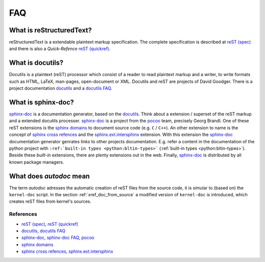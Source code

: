 .. -*- coding: utf-8; mode: rst -*-

.. _xref_faq:

===
FAQ
===

What is reStructuredText?
-------------------------

reStructuredText is a extendable plaintext markup specification. The complete
specification is described at `reST (spec)`_ and there is also a
*Quick-Refence* `reST (quickref)`_.

What is docutils?
-----------------

Docutils is a plaintext (reST) processor which consist of a reader to read
plaintext markup and a writer, to write formats such as HTML, LaTeX,
man-pages, open-document or XML. Docutils and reST are projects of David
Goodger. There is a project documentation `docutils`_ and a `docutils FAQ`_.

What is sphinx-doc?
-------------------

`sphinx-doc`_ is a documentation generator, based on the `docutils`_. Think
about a extension / superset of the reST markup and a extended docutils
processer.  `sphinx-doc`_ is a project from the `pocoo`_ team, precisely Georg
Brandl.  One of these reST extensions is the `sphinx domains`_ to document
source code (e.g. ``C`` / ``C++``). An other extension to name is the concept of
`sphinx cross refences`_ and the `sphinx.ext.intersphinx`_ extension. With this
extension the `sphinx-doc`_ documentation generator genrates links to other
projects documentation. E.g. refer a content in the documentation of the python
project with ``:ref:`built-in types <python:bltin-types>``` (:ref:`built-in
types <python:bltin-types>`). Beside these *built-in* extensions, there are
plenty extensions out in the web. Finally, `sphinx-doc`_ is distributed by all
known package managers.

What does *autodoc* mean
------------------------

The term *autodoc* adresses the automatic creation of reST files from the source
code, it is simular to (based on) the ``kernel-doc`` script. In the section
:ref:`xref_doc_from_source` a modified version of ``kernel-doc`` is introduced,
which creates reST files from kernel's sources.



References
==========

.. _`reST (spec)`: http://docutils.sourceforge.net/docs/ref/rst/restructuredtext.html
.. _`reST (quickref)`: http://docutils.sourceforge.net/docs/user/rst/quickref.html

.. _`docutils`: http://docutils.sourceforge.net/docs/index.html
.. _`docutils FAQ`: http://docutils.sourceforge.net/FAQ.html

.. _`pocoo`: http://www.pocoo.org/
.. _`sphinx-doc`: http://www.sphinx-doc.org/
.. _`sphinx-doc FAQ`: http://www.sphinx-doc.org/en/stable/faq.html
.. _`sphinx domains`: http://www.sphinx-doc.org/en/stable/domains.html
.. _`sphinx cross refences`: http://www.sphinx-doc.org/en/stable/markup/inline.html#cross-referencing-arbitrary-locations
.. _`sphinx.ext.intersphinx`: http://www.sphinx-doc.org/en/stable/ext/intersphinx.html#module-sphinx.ext.intersphinx

* `reST (spec)`_, `reST (quickref)`_
* `docutils`_, `docutils FAQ`_
* `sphinx-doc`_, `sphinx-doc FAQ`_, `pocoo`_
* `sphinx domains`_
* `sphinx cross refences`_, `sphinx.ext.intersphinx`_

